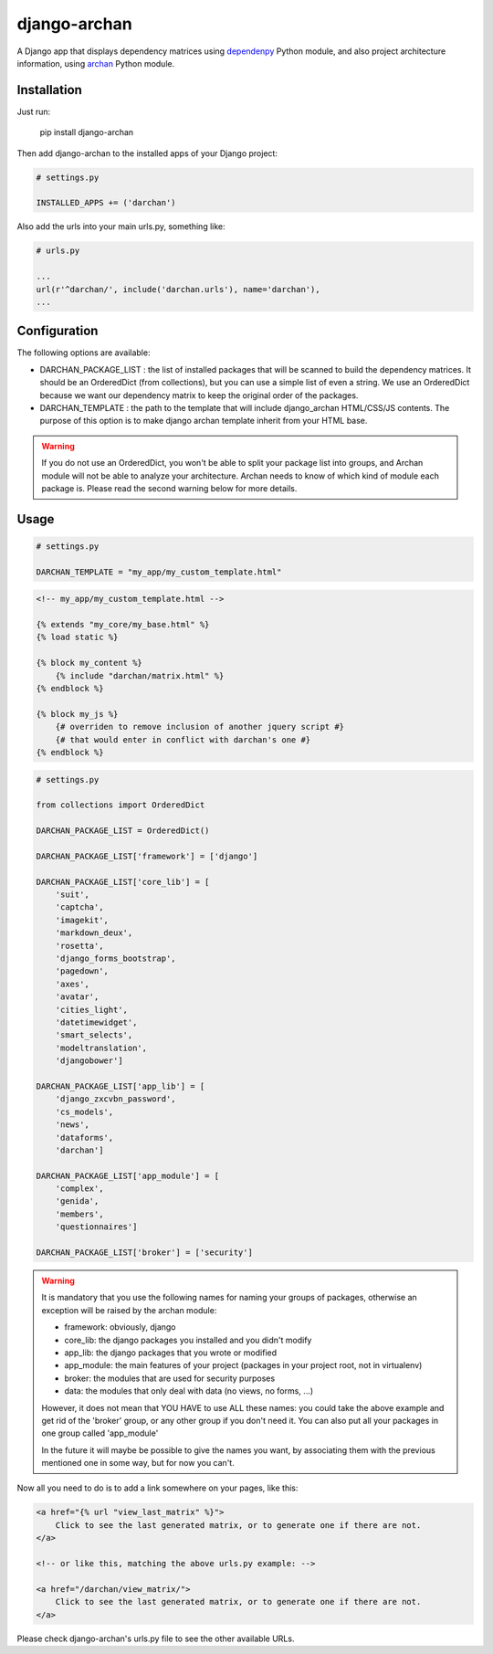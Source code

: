 django-archan
=============

A Django app that displays dependency matrices using `dependenpy`_ Python
module, and also project architecture information, using `archan`_ Python module.

.. _dependenpy: https://github.com/Pawamoy/dependenpy
.. _archan: https://github.com/Pawamoy/archan

Installation
------------

Just run:

    pip install django-archan
    
Then add django-archan to the installed apps of your Django project:

.. code:: python

    # settings.py
    
    INSTALLED_APPS += ('darchan')
    
Also add the urls into your main urls.py, something like:

.. code:: python

    # urls.py
    
    ...
    url(r'^darchan/', include('darchan.urls'), name='darchan'),
    ...
    
Configuration
-------------

The following options are available:

* DARCHAN_PACKAGE_LIST : the list of installed packages that will be scanned to
  build the dependency matrices. It should be an OrderedDict (from collections),
  but you can use a simple list of even a string. We use an OrderedDict because
  we want our dependency matrix to keep the original order of the packages.
* DARCHAN_TEMPLATE : the path to the template that will include django_archan
  HTML/CSS/JS contents. The purpose of this option is to make django archan
  template inherit from your HTML base.

.. warning::

    If you do not use an OrderedDict, you won't be able to split your package
    list into groups, and Archan module will not be able to analyze your
    architecture. Archan needs to know of which kind of module each package is.
    Please read the second warning below for more details.

Usage
-----

.. code:: python

    # settings.py

    DARCHAN_TEMPLATE = "my_app/my_custom_template.html"


.. code:: html

    <!-- my_app/my_custom_template.html -->

    {% extends "my_core/my_base.html" %}
    {% load static %}

    {% block my_content %}
        {% include "darchan/matrix.html" %}
    {% endblock %}

    {% block my_js %}
        {# overriden to remove inclusion of another jquery script #}
        {# that would enter in conflict with darchan's one #}
    {% endblock %}


.. code:: python

    # settings.py

    from collections import OrderedDict

    DARCHAN_PACKAGE_LIST = OrderedDict()

    DARCHAN_PACKAGE_LIST['framework'] = ['django']

    DARCHAN_PACKAGE_LIST['core_lib'] = [
        'suit',
        'captcha',
        'imagekit',
        'markdown_deux',
        'rosetta',
        'django_forms_bootstrap',
        'pagedown',
        'axes',
        'avatar',
        'cities_light',
        'datetimewidget',
        'smart_selects',
        'modeltranslation',
        'djangobower']

    DARCHAN_PACKAGE_LIST['app_lib'] = [
        'django_zxcvbn_password',
        'cs_models',
        'news',
        'dataforms',
        'darchan']

    DARCHAN_PACKAGE_LIST['app_module'] = [
        'complex',
        'genida',
        'members',
        'questionnaires']

    DARCHAN_PACKAGE_LIST['broker'] = ['security']


.. warning::

    It is mandatory that you use the following names
    for naming your groups of packages, otherwise an exception will
    be raised by the archan module:

    * framework: obviously, django
    * core_lib: the django packages you installed and you didn't modify
    * app_lib: the django packages that you wrote or modified
    * app_module: the main features of your project
      (packages in your project root, not in virtualenv)
    * broker: the modules that are used for security purposes
    * data: the modules that only deal with data (no views, no forms, ...)

    However, it does not mean that YOU HAVE to use ALL these names: you could
    take the above example and get rid of the 'broker' group, or any other group
    if you don't need it. You can also put all your packages in one group
    called 'app_module'

    In the future it will maybe be possible to give the names you want,
    by associating them with the previous mentioned one in some way, but for
    now you can't.


Now all you need to do is to add a link somewhere on your pages, like this:

.. code:: html

    <a href="{% url "view_last_matrix" %}">
        Click to see the last generated matrix, or to generate one if there are not.
    </a>

    <!-- or like this, matching the above urls.py example: -->

    <a href="/darchan/view_matrix/">
        Click to see the last generated matrix, or to generate one if there are not.
    </a>

Please check django-archan's urls.py file to see the other available URLs.